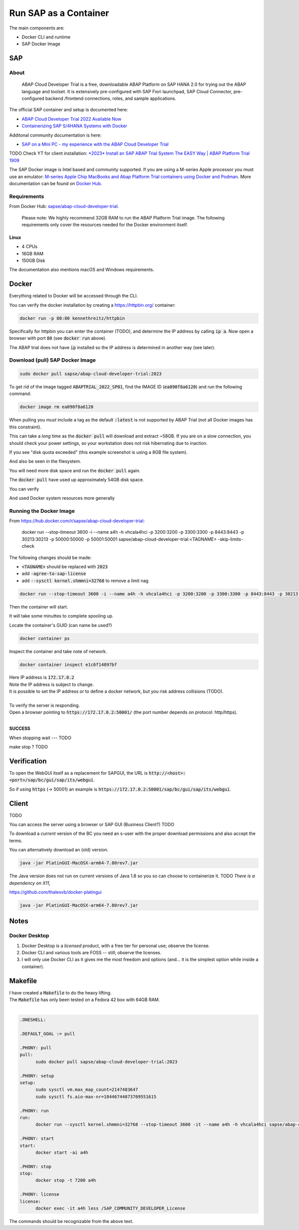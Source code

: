 ##########################
  Run SAP as a Container
##########################

The main components are:

- Docker CLI and runtime
- SAP Docker Image

*******
  SAP
*******

About
=====

  ABAP Cloud Developer Trial is a free, downloadable ABAP Platform on SAP HANA 2.0 
  for trying out the ABAP language and toolset. 
  It is extensively pre-configured with SAP Fiori launchpad, SAP Cloud Connector, 
  pre-configured backend /frontend connections, roles, and sample applications.

The official SAP container and setup is documented here:

- `ABAP Cloud Developer Trial 2022 Available Now <https://community.sap.com/t5/technology-blogs-by-sap/abap-cloud-developer-trial-2022-available-now/ba-p/13598069>`__
- `Containerizing SAP S/4HANA Systems with Docker <https://community.sap.com/t5/enterprise-resource-planning-blogs-by-sap/containerizing-sap-s-4hana-systems-with-docker/ba-p/13581243>`__

Additonal community documentation is here:

- `SAP on a Mini PC - my experience with the ABAP Cloud Developer Trial <https://community.sap.com/t5/technology-blog-posts-by-members/sap-on-a-mini-pc-my-experience-with-the-abap-cloud-developer-trial/ba-p/13882502>`__


TODO Check YT for client installation:
`*2023* Install an SAP ABAP Trial System The EASY Way | ABAP Platform Trial 1909 <https://youtu.be/vfqb-NGD3Io?si=aia-vT7eSvC9B0Ut>`__

The SAP Docker image is Intel based and community supported.
If you are using a M-series Apple processor you must use an emulator: 
`M-series Apple Chip MacBooks and Abap Platform Trial containers using Docker and Podman <https://community.sap.com/t5/technology-blog-posts-by-members/m-series-apple-chip-macbooks-and-abap-platform-trial-containers-using/ba-p/13593215>`__.
More documentation can be found on `Docker Hub <https://hub.docker.com/r/sapse/abap-cloud-developer-trial>`__.

Requirements
============

From Docker Hub:
`sapse/abap-cloud-developer-trial <https://hub.docker.com/r/sapse/abap-cloud-developer-trial>`__. 

  Please note: We highly recommend 32GB RAM to run the ABAP Platform Trial image. 
  The following requirements only cover the resources needed for the Docker environment itself.

Linux
-----

- 4 CPUs
- 16GB RAM
- 150GB Disk

The documentation also mentions macOS and Windows requirements.

**********
  Docker
**********
 
Everything related to Docker will be accessed through the CLI.

You can verify the docker installation by creating a https://httpbin.org/ container:

.. code:: bash

  docker run -p 80:80 kennethreitz/httpbin

Specifically for httpbin you can enter the container (TODO),
and determine the IP address by calling :code:`ip a`.
Now open a browser with port :code:`80` (see :code:`docker run` above).

The ABAP trial does not have :code:`ip` installed so the IP address is determined in another way (see later).

Download (pull) SAP Docker Image
================================

.. code:: bash

  sudo docker pull sapse/abap-cloud-developer-trial:2023

.. image:: ./media/docker_images_2023.png
  :align: left
  :width: 840 px

To get rid of the image tagged :code:`ABAPTRIAL_2022_SP01`,
find the IMAGE ID (:code:`ea090f8a6120`) and run the following command:

.. code:: bash

  docker image rm ea090f8a6120

When pulling you *must* include a tag as the default :code:`:latest` is not supported by ABAP Trial (not all Docker images has this constraint).

This can take a *long* time as the :code:`docker pull` will download and extract ~58GB.
If you are on a slow connection, you should check your power settings,
so your workstation does not risk hibernating due to inaction.

.. image:: ./media/docker_pull.png
  :align: left
  :width: 700 px

If you see "disk quota exceeded" 
(this example screenshot is using a 8GB file system).

.. image:: ./media/disk_quota_exceeded.png
  :align: left
  :width: 740 px

And also be seen in the filesystem.

.. image:: ./media/cli_df.png
  :align: left
  :width: 580 px

You will need more disk space and run the :code:`docker pull` again.

The :code:`docker pull` have used up approximately 54GB disk space.

.. image:: ./media/cli_df_after_pull.png
  :align: left
  :width: 560 px

You can verify

.. image:: ./media/docker_images.png
  :align: left
  :width: 800 px

And used Docker system resources more generally

.. image:: ./media/docker_system_df.png
  :align: left
  :width: 500 px

Running the Docker Image
========================

From https://hub.docker.com/r/sapse/abap-cloud-developer-trial:
  
  docker run --stop-timeout 3600 -i --name a4h -h vhcala4hci -p 3200:3200 -p 3300:3300 -p 8443:8443 -p 30213:30213 -p 50000:50000 -p 50001:50001 sapse/abap-cloud-developer-trial:<TAGNAME> -skip-limits-check

The following changes should be made:

- :code:`<TAGNAME>` should be replaced with :code:`2023`
- add :code:`-agree-to-sap-license`
- add :code:`--sysctl kernel.shmmni=32768` to remove a limit nag

.. code:: bash
  
  docker run --stop-timeout 3600 -i --name a4h -h vhcala4hci -p 3200:3200 -p 3300:3300 -p 8443:8443 -p 30213:30213 -p 50000:50000 -p 50001:50001 sapse/abap-cloud-developer-trial:2023 -skip-limits-check -agree-to-sap-license

Then the container will start.

.. image:: ./media/docker_run_start.png
  :align: left
  :width: 800 px

It will take some minuttes to complete spooling up.

.. image:: ./media/docker_run_ready.png
  :align: left
  :width: 800 px

Locate the container's GUID (can name be used?)

.. code:: bash
  
  docker container ps

Inspect the container and take note of network.

.. code:: bash

  docker container inspect e1c6f14897bf

.. image:: ./media/docker_container_inspect.png
  :align: left
  :width: 800 px

| Here IP address is :code:`172.17.0.2`
| Note the IP address is subject to change.
| It is possible to set the IP address or to define a docker network, but you risk address collisions (TODO).
|

| To verify the server is responding.
| Open a browser pointing to :code:`https://172.17.0.2:50001/` (the port number depends on protocol: http/https).
|

.. image:: ./media/browser_server_is_alive.png
  :align: left
  :width: 800 px

**SUCCESS**

When stopping wait --- TODO

make stop ? TODO

.. image:: ./media/container_stop.png
  :align: left
  :width: 800 px


****************
  Verification
****************

To open the WebGUI itself as a replacement for SAPGUI, 
the URL is  :code:`http://<host>:<port>/sap/bc/gui/sap/its/webgui`.

So if using :code:`https` (-> 50001) an example is 
:code:`https://172.17.0.2:50001/sap/bc/gui/sap/its/webgui`.

**********
  Client
**********

TODO 

You can access the server using  a browser or SAP GUI (Business Client?) TODO

To download a *current* version of the BC you need an s-user with the proper download permissions and also accept the terms.

You can alternatively download an (old) version.

.. code:: bash

  java -jar PlatinGUI-MacOSX-arm64-7.80rev7.jar

The Java version does not run on current versions of Java 1.8 so you so can choose to containerize it. TODO
*There is a dependency on X11*,

https://github.com/thalesvb/docker-platingui

.. code:: bash

  java -jar PlatinGUI-MacOSX-arm64-7.80rev7.jar

*********
  Notes
*********

Docker Desktop 
==============

#. Docker Desktop is a *licensed* product, with a free tier for personal use; observe the license.
#. Docker CLI and various tools are FOSS -- still; observe the licenses.
#. I will only use Docker CLI as it gives me the most freedom and options (and... it is the simplest option while inside a container).

************
  Makefile
************

| I have created a :code:`Makefile` to do the heavy lifting.
| The :code:`Makefile` has only been tested on a Fedora 42 box with 64GB RAM.
|

.. code:: text

  .ONESHELL:
  
  .DEFAULT_GOAL := pull
  
  .PHONY: pull
  pull: 
  	sudo docker pull sapse/abap-cloud-developer-trial:2023
  
  .PHONY: setup
  setup: 
  	sudo sysctl vm.max_map_count=2147483647
  	sudo sysctl fs.aio-max-nr=18446744073709551615
  
  .PHONY: run
  run:
  	docker run --sysctl kernel.shmmni=32768 --stop-timeout 3600 -it --name a4h -h vhcala4hci sapse/abap-cloud-developer-trial:2023 
  
  .PHONY: start
  start:
  	docker start -ai a4h
  
  .PHONY: stop
  stop:
  	docker stop -t 7200 a4h
    
  .PHONY: license
  license:
  	docker exec -it a4h less /SAP_COMMUNITY_DEVELOPER_License

The commands should be recognizable from the above text.  
  
